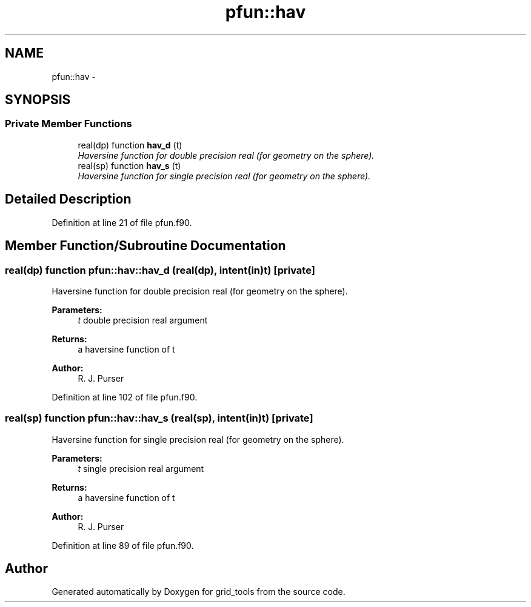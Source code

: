 .TH "pfun::hav" 3 "Fri Oct 22 2021" "Version 1.6.0" "grid_tools" \" -*- nroff -*-
.ad l
.nh
.SH NAME
pfun::hav \- 
.SH SYNOPSIS
.br
.PP
.SS "Private Member Functions"

.in +1c
.ti -1c
.RI "real(dp) function \fBhav_d\fP (t)"
.br
.RI "\fIHaversine function for double precision real (for geometry on the sphere)\&. \fP"
.ti -1c
.RI "real(sp) function \fBhav_s\fP (t)"
.br
.RI "\fIHaversine function for single precision real (for geometry on the sphere)\&. \fP"
.in -1c
.SH "Detailed Description"
.PP 
Definition at line 21 of file pfun\&.f90\&.
.SH "Member Function/Subroutine Documentation"
.PP 
.SS "real(dp) function pfun::hav::hav_d (real(dp), intent(in)t)\fC [private]\fP"

.PP
Haversine function for double precision real (for geometry on the sphere)\&. 
.PP
\fBParameters:\fP
.RS 4
\fIt\fP double precision real argument 
.RE
.PP
\fBReturns:\fP
.RS 4
a haversine function of t 
.RE
.PP
\fBAuthor:\fP
.RS 4
R\&. J\&. Purser 
.RE
.PP

.PP
Definition at line 102 of file pfun\&.f90\&.
.SS "real(sp) function pfun::hav::hav_s (real(sp), intent(in)t)\fC [private]\fP"

.PP
Haversine function for single precision real (for geometry on the sphere)\&. 
.PP
\fBParameters:\fP
.RS 4
\fIt\fP single precision real argument 
.RE
.PP
\fBReturns:\fP
.RS 4
a haversine function of t 
.RE
.PP
\fBAuthor:\fP
.RS 4
R\&. J\&. Purser 
.RE
.PP

.PP
Definition at line 89 of file pfun\&.f90\&.

.SH "Author"
.PP 
Generated automatically by Doxygen for grid_tools from the source code\&.
